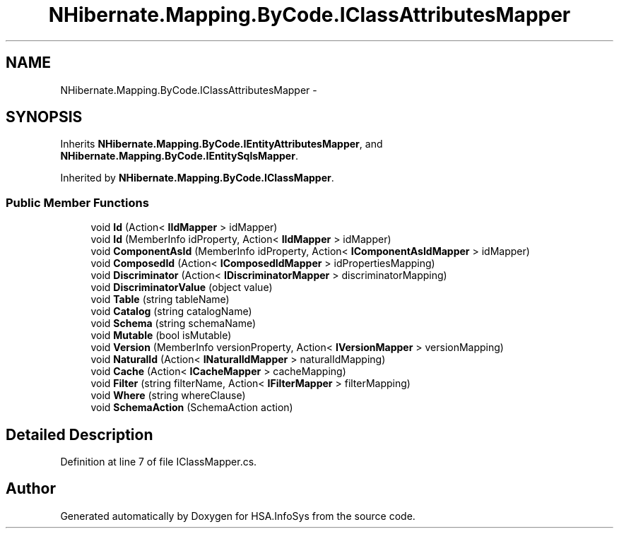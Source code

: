 .TH "NHibernate.Mapping.ByCode.IClassAttributesMapper" 3 "Fri Jul 5 2013" "Version 1.0" "HSA.InfoSys" \" -*- nroff -*-
.ad l
.nh
.SH NAME
NHibernate.Mapping.ByCode.IClassAttributesMapper \- 
.SH SYNOPSIS
.br
.PP
.PP
Inherits \fBNHibernate\&.Mapping\&.ByCode\&.IEntityAttributesMapper\fP, and \fBNHibernate\&.Mapping\&.ByCode\&.IEntitySqlsMapper\fP\&.
.PP
Inherited by \fBNHibernate\&.Mapping\&.ByCode\&.IClassMapper\fP\&.
.SS "Public Member Functions"

.in +1c
.ti -1c
.RI "void \fBId\fP (Action< \fBIIdMapper\fP > idMapper)"
.br
.ti -1c
.RI "void \fBId\fP (MemberInfo idProperty, Action< \fBIIdMapper\fP > idMapper)"
.br
.ti -1c
.RI "void \fBComponentAsId\fP (MemberInfo idProperty, Action< \fBIComponentAsIdMapper\fP > idMapper)"
.br
.ti -1c
.RI "void \fBComposedId\fP (Action< \fBIComposedIdMapper\fP > idPropertiesMapping)"
.br
.ti -1c
.RI "void \fBDiscriminator\fP (Action< \fBIDiscriminatorMapper\fP > discriminatorMapping)"
.br
.ti -1c
.RI "void \fBDiscriminatorValue\fP (object value)"
.br
.ti -1c
.RI "void \fBTable\fP (string tableName)"
.br
.ti -1c
.RI "void \fBCatalog\fP (string catalogName)"
.br
.ti -1c
.RI "void \fBSchema\fP (string schemaName)"
.br
.ti -1c
.RI "void \fBMutable\fP (bool isMutable)"
.br
.ti -1c
.RI "void \fBVersion\fP (MemberInfo versionProperty, Action< \fBIVersionMapper\fP > versionMapping)"
.br
.ti -1c
.RI "void \fBNaturalId\fP (Action< \fBINaturalIdMapper\fP > naturalIdMapping)"
.br
.ti -1c
.RI "void \fBCache\fP (Action< \fBICacheMapper\fP > cacheMapping)"
.br
.ti -1c
.RI "void \fBFilter\fP (string filterName, Action< \fBIFilterMapper\fP > filterMapping)"
.br
.ti -1c
.RI "void \fBWhere\fP (string whereClause)"
.br
.ti -1c
.RI "void \fBSchemaAction\fP (SchemaAction action)"
.br
.in -1c
.SH "Detailed Description"
.PP 
Definition at line 7 of file IClassMapper\&.cs\&.

.SH "Author"
.PP 
Generated automatically by Doxygen for HSA\&.InfoSys from the source code\&.
